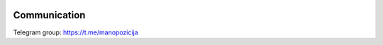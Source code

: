 .. image:: https://travis-ci.org/sirex/manopozicija.lt.svg?branch=master
    :target: https://travis-ci.org/sirex/manopozicija.lt
.. image:: https://coveralls.io/repos/github/sirex/manopozicija.lt/badge.svg?branch=master
    :target: https://coveralls.io/github/sirex/manopozicija.lt?branch=master 


Communication
=============

Telegram group: https://t.me/manopozicija
